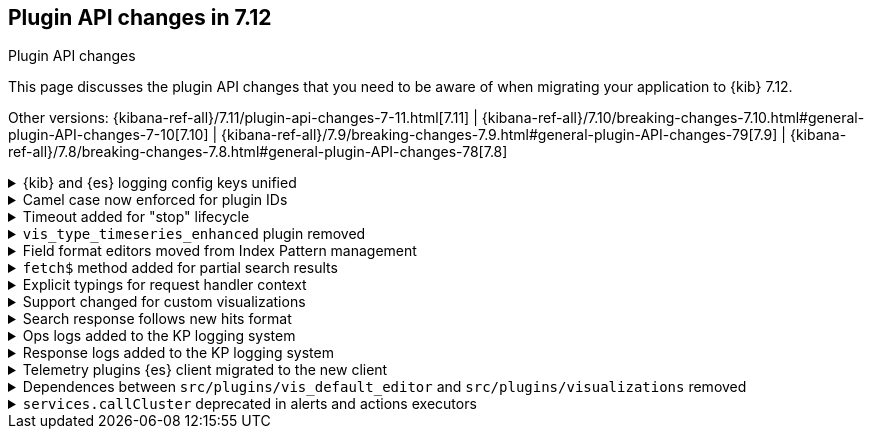 [[plugin-api-changes]]
== Plugin API changes in 7.12
++++
<titleabbrev>Plugin API changes</titleabbrev>
++++

This page discusses the plugin API changes that you need to be aware of when migrating
your application to {kib} 7.12.

Other versions: {kibana-ref-all}/7.11/plugin-api-changes-7-11.html[7.11] |
{kibana-ref-all}/7.10/breaking-changes-7.10.html#general-plugin-API-changes-7-10[7.10] |
{kibana-ref-all}/7.9/breaking-changes-7.9.html#general-plugin-API-changes-79[7.9] |
{kibana-ref-all}/7.8/breaking-changes-7.8.html#general-plugin-API-changes-78[7.8] 

[[breaking_plugin_v7.12.0_90764]]
.{kib} and {es} logging config keys unified
[%collapsible]
====

The {kib} logging system uses a configuration schema inspired by `log4j` to
provide {es} compatible format. Several logging configuration keys were renamed
to align the naming schema with the {es} config:

* `*.kind` is renamed to ``*.type`
* `file-appender.path` to `file-appender.fileName`
* `logger.xxx.context` to `logger.xxx.name`

Refer to https://github.com/elastic/kibana/pull/90764[#90764]

====
[[breaking_plugin_v7.12.0_90752]]
.Camel case now enforced for plugin IDs
[%collapsible]
====

Plugin IDs in the `kibana.json` manifest must be camelCase.
This has always been a requirement in the {kib} Platform.
Previously, {kib} logged a deprecation warning. Now {kib} refuses to start.

Refer to https://github.com/elastic/kibana/pull/90752[#90752]

====

[[breaking_plugin_v7.12.0_90432]]
.Timeout added for "stop" lifecycle
[%collapsible]
====

The {kib} plugin system has a concept of
https://www.elastic.co/guide/en/kibana/current/kibana-platform-plugin-api.html#plugin-lifecycles[asynchronous lifecycles] for
all the {kib} plugins.
The new timeout (30 seconds by default) ensures that the `stop` lifecycle doesn't stop
the shutdown process for the {kib} server. If a plugin doesn't complete the `stop` lifecycle in 30 seconds,
{kib} moves to the next plugin.

Refer to https://github.com/elastic/kibana/pull/90432[#90432]

====

[[breaking_plugin_v7.12.0_89274]]
.`vis_type_timeseries_enhanced` plugin removed
[%collapsible]
====

All code from `x-pack/vis_type_timeseries_enhanced` was moved into `src/vis_type_timeseries`.

Refer to https://github.com/elastic/kibana/pull/89274[#89274]

====

[[breaking_plugin_v7.12.0_89259]]
.Field format editors moved from Index Pattern management
[%collapsible]
====

The `IndexPatternManagement.formatEditors` API moved to
`IndexPatternFieldEditor.formatEditors`. The functionality remains the same.

Refer to https://github.com/elastic/kibana/pull/89259[#89259]

====

[[breaking_plugin_v7.12.0_89211]]
.`fetch$` method added for partial search results
[%collapsible]
====

The data plugin search service `SearchSource` now provides a `fetch$`
method. In addition to the existing `fetch` method that returns an
`Observable`, an overall response is returned. This is useful when `_async_search`
is used, and the user needs to handle partial search responses.

Refer to https://github.com/elastic/kibana/pull/89211[#89211]

====

[[breaking_plugin_v7.12.0_88718]]
.Explicit typings for request handler context
[%collapsible]
====

Whenever {kib} needs access to data saved in {es}, it should check if
the user has access to the data.
On the server-side, APIs that require impersonation with an incoming request,
are exposed by the `context` argument of request handler:

```typescript
const router = core.http.createRouter();
router.get(
  { path: '/api/my-plugin/', validate: … },
  async (context, req, res) => {}
)
```

Starting with the current version, your plugin should declare an interface of
the `context` parameter explicitly.

**Before**

```typescript
declare module 'src/core/server' {
  interface RequestHandlerContext {
    myPlugin?: MyPluginApi;
  }
}

const router = http.createRouter();
http.registerRouteHandlerContext('my-plugin', async (context, req, res) => {...});
```

**After**

```typescript
export interface MyPluginRequestHandlerContext extends RequestHandlerContext {
  myPlugin: MyPluginApi;
}
const router = http.createRouter<MyPluginRequestHandlerContext>();
http.registerRouteHandlerContext<MyPluginRequestHandlerContext, 'my-plugin'>(
  'my-plugin',
  async (context, req, res) => {...}
);
```

Refer to https://github.com/elastic/kibana/pull/88718[#88718]

====

[[breaking_plugin_v7.12.0_88317]]
.Support changed for custom visualizations
[%collapsible]
====

You can no longer use a common `visualization expression function`
and a common `visualization renderer` to retrieve data and render your custom visualization.

To register a custom visualization:

. Register a **visualization type** using the `visualizations.createBaseVisualization(config)`
function, where `config` is a type of `VisTypeDefinition`. Refer to the
https://github.com/elastic/kibana/blob/7.12/src/plugins/visualizations/public/vis_types/types.ts[`VisTypeDefinition` documentation].
. Register an **expression function definition**  to handle your custom expression using
`expressions.registerFunction(functionDefinition)`, where `functionDefinition` describes your expression parameters.
. Register an **explicit renderer** for your visualization using `expressions.registerRenderer(rendererDefinition)`,
where the `rendererDefinition` is a type of `ExpressionRenderDefinition`.

Your visualization is ready to be rendered in {kib} applications,
such as *Lens*, *Dashboard*, *Canvas*, and more.
Refer to https://github.com/elastic/kibana/tree/7.12/test/plugin_functional/plugins/kbn_tp_custom_visualizations[custom visualizations].


Refer to https://github.com/elastic/kibana/pull/88317[#88317]

====

[[breaking_plugin_v7.12.0_88115]]
.Search response follows new hits format
[%collapsible]
====

When using the data plugin search service `search` method,
you can now provide an additional argument, `legacyHitsTotal`, in the `options`.
When set to `true` (the default), the `hits.total` is returned as a number.
When set to `false`, the `hits.total` format is returned as-is from the {es} response.

Refer to https://github.com/elastic/kibana/pull/88115[#88115]

====

[[breaking_plugin_v7.12.0_88070]]
.Ops logs added to the KP logging system
[%collapsible]
====

We are deprecating the legacy response logs, which were enabled
when `logging.verbose: true` or when using `logging.events.ops`.
The legacy response logs will be removed in 8.0, and replaced with new ops
logs that are provided under the `metrics.ops` context at the debug level.

**Before**

```yml
logging:
  events:
    ops: "*"
```

**After**

```yml
logging:
  loggers:
    - context: metrics.ops
      appenders: [console]
      level: debug
```

For more information, check out
https://github.com/elastic/kibana/blob/7.x/src/core/server/logging/README.mdx#logging-config-migration[logging config migration] in the logging README.

**How to test this:**

. Add the following logging configuration to your `kibana.yml` file:
+
```yml
**kibana.yml or kibana.dev.yml**
logging:
  events:
    log: ['debug']
    json: false
    verbose: true

  appenders:
    console:
      kind: console
      layout:
        kind: pattern
        highlight: true

  root:
    appenders: [default]
    level: warn

  loggers:
    - context: metrics.metrics
      appenders: [console]
      level: debug

```

. Start {es} and {kib}.
. Observe that the ops metrics are logged out (`std out`). For example:
+
```ts
[2021-01-20T22:30:06.974Z][DEBUG][metrics.ops]{"ecs":{"version":"1.7.0"},"kind":"metric","category":["process","host"],"process":{"uptime":640,"memory":{"heap":{"usedInBytes":232472872}},"eventLoopDelay":0.25925004482269287},"host":{"os":{"load":{"1m":8.0625,"5m":7.07470703125,"15m":13.32568359375}}}} memory: 221.7MB uptime: 0:10:40 load: [8.06,7.07,13.33] delay: 0.259
```

Refer to https://github.com/elastic/kibana/pull/88070[#88070]

====

[[breaking_plugin_v7.12.0_87939]]
.Response logs added to the KP logging system
[%collapsible]
====

We are deprecating the legacy response logs, which were enabled when
`logging.verbose: true` or when using `logging.events.request` and `logging.events.response`.
They will be removed in `8.0`, and have been replaced with new response logs,
which are provided under the `http.server.response` context at the `debug` level.

**Before**

```yaml
logging:
  events:
    request: "*"
    response: "*"
```

**After**

```yaml
logging:
  loggers:
    - context: http.server.response
      appenders: [console]
      level: debug
```

For more information, check out
https://github.com/elastic/kibana/blob/7.x/src/core/server/logging/README.mdx#logging-config-migration[logging config migration] in the logging README.

Refer to https://github.com/elastic/kibana/pull/87939[#87939]

====

[[breaking_plugin_v7.12.0_87356]]
.Telemetry plugins {es} client migrated to the new client
[%collapsible]
====

Support for the legacy {es} client was removed from the `usage collector`'s `fetch` context.

Refer to https://github.com/elastic/kibana/pull/87356[#87356]

====

[[breaking_plugin_v7.12.0_86988]]
.Dependences between `src/plugins/vis_default_editor` and `src/plugins/visualizations` removed
[%collapsible]
====

In this change:

* The `ISchemas` and `Schema` interfaces moved from `vis_default_editor` to the `visualizations` plugin.
* The `Schemas` class moved from `vis_default_editor` to  the `visualizations`
plugin. It's now a private class, and should not be used outside of the `visualizations` plugin.
* The type definition object for visualizations changed.

**Before:**

```yaml
  {
       editorConfig: {
         schemas: new Schemas([{schemaObject1, schemasObject2}])
      }
    }
```

**After:**

```yaml
  {
       editorConfig: {
         schemas: [{schemaObject1, schemasObject2}]
      }
    }
```

Refer to https://github.com/elastic/kibana/pull/86988[#86988]

====

[[breaking_plugin_v7.12.0_86474]]
.`services.callCluster` deprecated in alerts and actions executors
[%collapsible]
====

Usage of `services.callCluster` in the alert and action
type executors is deprecated. Use the new `services.scopedClusterClient` instead.

Refer to https://github.com/elastic/kibana/pull/86474[#86474]

====
